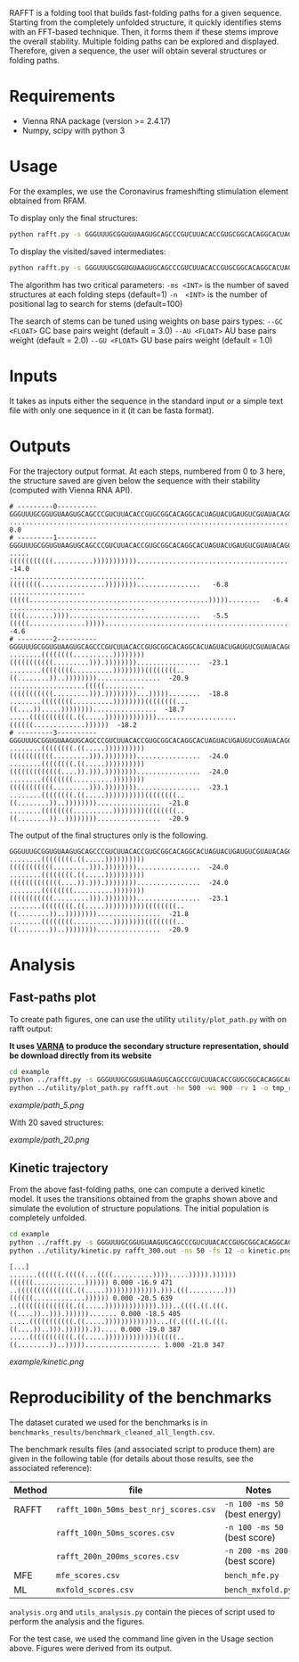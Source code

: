 RAFFT is a folding tool that builds fast-folding paths for a given sequence.
Starting from the completely unfolded structure, it quickly identifies stems
with an FFT-based technique. Then, it forms them if these stems improve the
overall stability. Multiple folding paths can be explored and displayed.
Therefore, given a sequence, the user will obtain several structures or folding
paths.

* Requirements
- Vienna RNA package (version >= 2.4.17)
- Numpy, scipy with python 3

* Usage
For the examples, we use the Coronavirus frameshifting stimulation element
obtained from RFAM.

To display only the final structures:
#+begin_src bash :results output
python rafft.py -s GGGUUUGCGGUGUAAGUGCAGCCCGUCUUACACCGUGCGGCACAGGCACUAGUACUGAUGUCGUAUACAGGGCUUUUGACAU  -ms 5 
#+end_src

To display the visited/saved intermediates:
#+begin_src bash :results output
python rafft.py -s GGGUUUGCGGUGUAAGUGCAGCCCGUCUUACACCGUGCGGCACAGGCACUAGUACUGAUGUCGUAUACAGGGCUUUUGACAU  -ms 5  --verbose
#+end_src

The algorithm has two critical parameters:
~-ms <INT>~ is the number of saved structures at each folding steps (default=1)
~-n  <INT>~ is the number of positional lag to search for stems (default=100)

The search of stems can be tuned using weights on base pairs types:
~--GC <FLOAT>~ GC base pairs weight (default = 3.0)
~--AU <FLOAT>~ AU base pairs weight (default = 2.0)
~--GU <FLOAT>~ GU base pairs weight (default = 1.0)

* Inputs
It takes as inputs either the sequence in the standard input or a simple text
file with only one sequence in it (it can be fasta format).

* Outputs
For the trajectory output format. At each steps, numbered from 0 to 3 here, the
structure saved are given below the sequence with their stability (computed with
Vienna RNA API).

#+begin_example
# ---------0----------
GGGUUUGCGGUGUAAGUGCAGCCCGUCUUACACCGUGCGGCACAGGCACUAGUACUGAUGUCGUAUACAGGGCUUUUGACAU
..................................................................................    0.0
# ---------1----------
GGGUUUGCGGUGUAAGUGCAGCCCGUCUUACACCGUGCGGCACAGGCACUAGUACUGAUGUCGUAUACAGGGCUUUUGACAU
.....(((((((((((..........))))))))))).............................................  -14.0
..................................((((((((................))))))))................   -6.8
...................(((((.............................................)))))........   -6.4
..................................((((.......)))).................................   -5.5
(((((..............)))))..........................................................   -4.6
# ---------2----------
GGGUUUGCGGUGUAAGUGCAGCCCGUCUUACACCGUGCGGCACAGGCACUAGUACUGAUGUCGUAUACAGGGCUUUUGACAU
........((((((((..........))))))))(((((((((((.........))).))))))))................  -23.1
........((((((((..........))))))))((((((((..((........))..))))))))................  -20.9
...................(((((..........(((((((((((.........))).))))))))...)))))........  -18.8
........((((((((..........))))))))((((((((...((....)).....))))))))................  -18.7
.....(((((((((((.((.....)))))))))))))....................((((((.............))))))  -18.2
# ---------3----------
GGGUUUGCGGUGUAAGUGCAGCCCGUCUUACACCGUGCGGCACAGGCACUAGUACUGAUGUCGUAUACAGGGCUUUUGACAU
........((((((((.((.....))))))))))(((((((((((.........))).))))))))................  -24.0
........((((((((.((.....))))))))))(((((((((((((....)).))).))))))))................  -24.0
........((((((((..........))))))))(((((((((((.........))).))))))))................  -23.1
........((((((((.((.....))))))))))((((((((..((........))..))))))))................  -21.8
........((((((((..........))))))))((((((((..((........))..))))))))................  -20.9
#+end_example

The output of the final structures only is the following.

#+begin_example
GGGUUUGCGGUGUAAGUGCAGCCCGUCUUACACCGUGCGGCACAGGCACUAGUACUGAUGUCGUAUACAGGGCUUUUGACAU
........((((((((.((.....))))))))))(((((((((((.........))).))))))))................  -24.0
........((((((((.((.....))))))))))(((((((((((((....)).))).))))))))................  -24.0
........((((((((..........))))))))(((((((((((.........))).))))))))................  -23.1
........((((((((.((.....))))))))))((((((((..((........))..))))))))................  -21.8
........((((((((..........))))))))((((((((..((........))..))))))))................  -20.9
#+end_example

* Analysis
** Fast-paths plot
To create path figures, one can use the utility ~utility/plot_path.py~ with on
rafft output:

*It uses [[http://varna.lri.fr][VARNA]] to produce the secondary structure representation, should be
download directly from its website*

#+begin_src bash :results output
cd example
python ../rafft.py -s GGGUUUGCGGUGUAAGUGCAGCCCGUCUUACACCGUGCGGCACAGGCACUAGUACUGAUGUCGUAUACAGGGCUUUUGACAU -ms 5 -n 100 --verbose > rafft.out
python ../utility/plot_path.py rafft.out -he 500 -wi 900 -rv 1 -o tmp_rafft_fig/paths.png
#+end_src

[[example/path_5.png]]

With 20 saved structures:

[[example/path_20.png]]
** Kinetic trajectory
From the above fast-folding paths, one can compute a derived kinetic model. It
uses the transitions obtained from the graphs shown above and simulate the
evolution of structure populations. The initial population is completely
unfolded.

#+begin_src bash :results output
cd example
python ../rafft.py -s GGGUUUGCGGUGUAAGUGCAGCCCGUCUUACACCGUGCGGCACAGGCACUAGUACUGAUGUCGUAUACAGGGCUUUUGACAU -ms 5 -n 300 --verbose > rafft_300.out
python ../utility/kinetic.py rafft_300.out -ns 50 -fs 12 -o kinetic.png
#+end_src

#+begin_example
[...]
.......((((((.(((((...((((..........)))).....))))).))))))((((((.............)))))) 0.000 -16.9 471
..((((((((((((((.((.....))))))))))))).))).(((.........)))((((((.............)))))) 0.000 -20.5 639
..((((((((((((((.((.....))))))))))))).)))..((((.((.(((.((....))..))).))))))....... 0.000 -18.5 405
.....(((((((((((.((.....)))))))))))))...((.((((.((.(((.((....))..))).)))))).)).... 0.000 -19.0 387
.....(((((((((((.((.....)))))))))))))(((((..((........))..)))))................... 1.000 -21.0 347
#+end_example

[[example/kinetic.png]]
* Reproducibility of the benchmarks
The dataset curated we used for the benchmarks is in
~benchmarks_results/benchmark_cleaned_all_length.csv~.

The benchmark results files (and associated script to produce them) are given in
the following table (for details about those results, see the associated
reference):
|--------+---------------------------------------+-------------------------------|
| Method | file                                  | Notes                         |
|--------+---------------------------------------+-------------------------------|
| RAFFT  | ~rafft_100n_50ms_best_nrj_scores.csv~ | ~-n 100 -ms 50~ (best energy) |
|        | ~rafft_100n_50ms_scores.csv~          | ~-n 100 -ms 50~ (best score)  |
|        | ~rafft_200n_200ms_scores.csv~         | ~-n 200 -ms 200~ (best score) |
|--------+---------------------------------------+-------------------------------|
| MFE    | ~mfe_scores.csv~                      | ~bench_mfe.py~                |
|--------+---------------------------------------+-------------------------------|
| ML     | ~mxfold_scores.csv~                   | ~bench_mxfold.py~             |
|--------+---------------------------------------+-------------------------------|

~analysis.org~ and ~utils_analysis.py~ contain the pieces of script used to
perform the analysis and the figures.

For the test case, we used the command line given in the Usage section above.
Figures were derived from its output.
